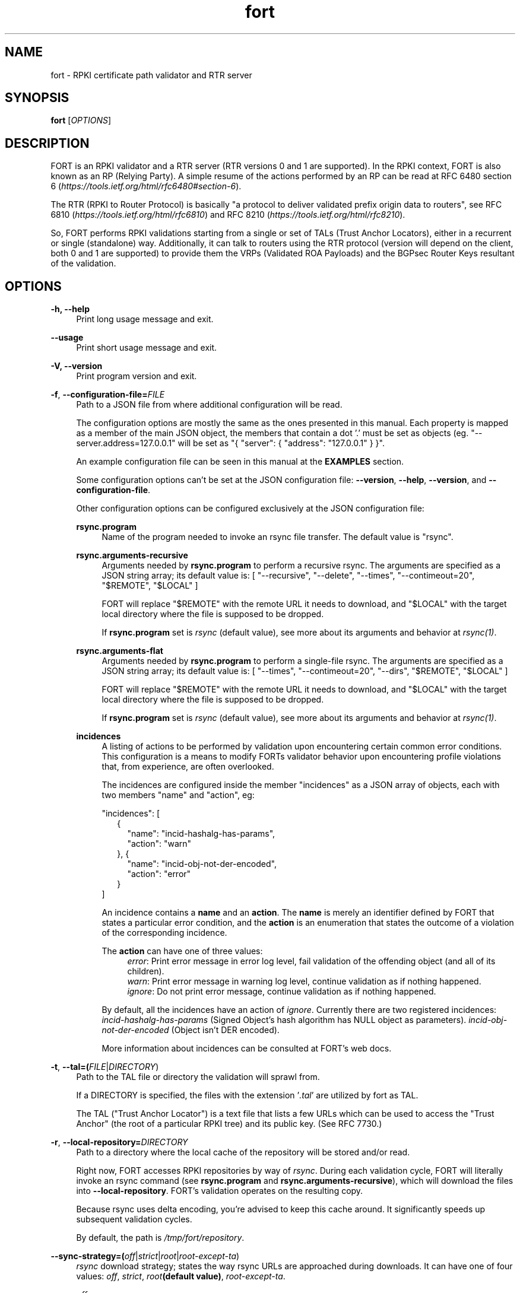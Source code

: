.TH fort 8 "2019-10-14" "v1.1.1" "FORT validator"

.SH NAME
fort \- RPKI certificate path validator and RTR server

.SH SYNOPSIS
.B fort
[\fIOPTIONS\fR] 

.SH DESCRIPTION

FORT is an RPKI validator and a RTR server (RTR versions 0 and 1 are
supported).
In the RPKI context, FORT is also known as an RP (Relying Party).
A simple resume of the actions performed by an RP can be read at RFC 6480
section 6
.RI "(" https://tools.ietf.org/html/rfc6480#section-6 ")."
.P
The RTR (RPKI to Router Protocol) is basically "a protocol to deliver validated
prefix origin data to routers", see RFC 6810
.RI "(" https://tools.ietf.org/html/rfc6810 ")"
and RFC 8210
.RI "(" https://tools.ietf.org/html/rfc8210 ")."
.P

So, FORT performs RPKI validations starting from a single or set of TALs (Trust
Anchor Locators), either in a recurrent or single (standalone) way.
Additionally, it can talk to routers using the RTR protocol (version will
depend on the client, both 0 and 1 are supported) to provide them the VRPs
(Validated ROA Payloads) and the BGPsec Router Keys resultant of the
validation.
 
.SH OPTIONS
.TP
.B \-h, \-\-help
.RS 4
Print long usage message and exit.
.RE
.P

.B \-\-usage
.RS 4
Print short usage message and exit.
.RE
.P

.B \-V, \-\-version
.RS 4
Print program version and exit.
.RE
.P

.BR \-f ", " \-\-configuration-file=\fIFILE\fR
.RS 4
Path to a JSON file from where additional configuration will be read.
.P
The configuration options are mostly the same as the ones presented in this
manual. Each property is mapped as a member of the main JSON object, the
members that contain a dot '.' must be set as objects (eg.
"--server.address=127.0.0.1" will be set as "{ "server": { "address":
"127.0.0.1" } }".
.P
An example configuration file can be seen in this manual at the \fBEXAMPLES\fR
section.
.P
Some configuration options can't be set at the JSON configuration file:
\fB--version\fR, \fB--help\fR, \fB--version\fR, and \fB--configuration-file\fR.
.P
Other configuration options can be configured exclusively at the JSON
configuration file:
.P
.B rsync.program
.RS 4
Name of the program needed to invoke an rsync file transfer. The default value
is "rsync".
.RE
.P
.B rsync.arguments-recursive
.RS 4
Arguments needed by
.B rsync.program
to perform a recursive rsync. The arguments are specified as a JSON string
array; its default value is:
[ "--recursive", "--delete", "--times", "--contimeout=20", "$REMOTE", "$LOCAL" ]
.P
FORT will replace "$REMOTE" with the remote URL it needs to download, and
"$LOCAL" with the target local directory where the file is supposed to be
dropped.
.P
If \fBrsync.program\fR set is \fIrsync\fR (default value), see more about its
arguments and behavior at \fIrsync(1)\fR.
.RE
.P
.B rsync.arguments-flat
.RS 4
Arguments needed by
.B rsync.program
to perform a single-file rsync. The arguments are specified as a JSON string
array; its default value is:
[ "--times", "--contimeout=20", "--dirs", "$REMOTE", "$LOCAL" ]
.P
FORT will replace "$REMOTE" with the remote URL it needs to download, and
"$LOCAL" with the target local directory where the file is supposed to be
dropped.
.P
If \fBrsync.program\fR set is \fIrsync\fR (default value), see more about its
arguments and behavior at \fIrsync(1)\fR.
.RE
.P
.B incidences
.RS 4
A listing of actions to be performed by validation upon encountering certain
common error conditions. This configuration is a means to modify FORTs
validator behavior upon encountering profile violations that, from experience,
are often overlooked.
.P
The incidences are configured inside the member "incidences" as a JSON array
of objects, each with two members "name" and "action", eg:
.P
"incidences": [
.RS 2
{
.RS 2
"name": "incid-hashalg-has-params",
.br
"action": "warn"
.RE
},
{
.RS 2
"name": "incid-obj-not-der-encoded",
.br
"action": "error"
.RE
}
.RE
]
.P
An incidence contains a \fBname\fR and an \fBaction\fR. The \fBname\fR is
merely an identifier defined by FORT that states a particular error condition,
and the \fBaction\fR is an enumeration that states the outcome of a violation
of the corresponding incidence.
.P
The \fBaction\fR can have one of three values:
.br
.RS 4
\fIerror\fR: Print error message in error log level, fail validation of the
offending object (and all of its children).
.br
\fIwarn\fR: Print error message in warning log level, continue validation as if
nothing happened.
.br
\fIignore\fR: Do not print error message, continue validation as if nothing
happened.
.RE
.P
By default, all the incidences have an action of \fIignore\fR. Currently there
are two registered incidences:
\fIincid-hashalg-has-params\fR (Signed Object's hash algorithm has NULL object
as parameters).
\fIincid-obj-not-der-encoded\fR (Object isn't DER encoded).
.P
More information about incidences can be consulted at FORT's web docs.
.RE
.RE
.P

.BR \-t ", " \-\-tal=(\fIFILE\fR|\fIDIRECTORY\fR)
.RS 4
Path to the TAL file or directory the validation will sprawl from.
.P
If a DIRECTORY is specified, the files with the extension '\fI.tal\fR' are
utilized by fort as TAL.
.P
The TAL ("Trust Anchor Locator") is a text file that lists a few URLs which can
be used to access the "Trust Anchor" (the root of a particular RPKI tree) and
its public key. (See RFC 7730.)
.RE
.P

.BR \-r ", " \-\-local-repository=\fIDIRECTORY\fR
.RS 4
Path to a directory where the local cache of the repository will be stored
and/or read.
.P
Right now, FORT accesses RPKI repositories by way of \fIrsync\fR. During each
validation cycle, FORT will literally invoke an rsync command (see
\fBrsync.program\fR and \fBrsync.arguments-recursive\fR), which will download
the files into \fB--local-repository\fR. FORT’s validation operates on the
resulting copy.
.P
Because rsync uses delta encoding, you’re advised to keep this cache around. It
significantly speeds up subsequent validation cycles.
.P
By default, the path is \fI/tmp/fort/repository\fR.
.RE
.P

.B \-\-sync-strategy=(\fIoff\fR|\fIstrict\fR|\fIroot\fR|\fIroot-except-ta\fR)
.RS 4
\fIrsync\fR download strategy; states the way rsync URLs are approached during
downloads. It can have one of four values:
.IR off ", "
.IR strict ", "
.IB "root" "(default value)" \fR, \fR
.IR root-except-ta "."
.P
.I off
.RS 4
Skip all RSYNCs. (Validate the existing cache repository pointed by
--local-repository.)
.RE
.P
.I strict
.RS 4
In order to enable this strategy, FORT must be compiled using the flag:
ENABLE\_STRICT\_STRATEGY. e.g.
\fB $ make FORT_FLAGS='-DENABLE_STRICT_STRATEGY'\fR
.P
RSYNC every repository publication point separately. Only skip publication
points that have already been downloaded during the current validation cycle.
(Assuming each synchronization is recursive.)
.P
For example, suppose the validator gets certificates whose caRepository access
methods (in their Subject Information Access extensions) point to the following
publication points:
.P
1. rsync://rpki.example.com/foo/bar/
.br
2. rsync://rpki.example.com/foo/qux/
.br
3. rsync://rpki.example.com/foo/bar/
.br
4. rsync://rpki.example.com/foo/corge/grault/
.br
5. rsync://rpki.example.com/foo/corge/
.br
6. rsync://rpki.example.com/foo/corge/waldo/
.P
A validator following the `strict` strategy would download `bar`, download
`qux`, skip `bar`, download `corge/grault`, download `corge` and skip
`corge/waldo`.
.P
This is the slowest, but also the strictly correct sync strategy.
.RE
.P
.I root
.RS 4
For each publication point found, guess the root of its repository and RSYNC
that instead. Then skip any subsequent children of said root.
.P
(To guess the root of a repository, the validator counts four slashes, and
prunes the rest of the URL.)
.P
Reusing the caRepository URLs from the `strict` strategy (above) as example, a
validator following the `root` strategy would download
`rsync://rpki.example.com/foo`, and then skip everything else.
.P
Assuming that the repository is specifically structured to be found within as
few roots as possible, and they contain minimal RPKI-unrelated noise files, this
is the fastest synchronization strategy. At time of writing, this is true for
all the current official repositories.
.RE
.P
.I root-except-ta
.RS 4
Synchronizes the root certificate (the one pointed by the TAL) in 'strict' mode,
and once it's validated, synchronizes the rest of the repository in 'root' mode.
.P
Useful if you want 'root', but the root certificate is separated from the rest
of the repository. Also useful if you don't want the validator to download the
entire repository without first confirming the integrity and legitimacy of the
root certificate.
.RE
.RE
.P

.B \-\-shuffle-uris
.RS 4
If enabled, FORT will access TAL URLs in random order. This is meant for load
balancing. If disabled, FORT will access TAL URLs in sequential order.
.P
By default, the flag is disabled.
.P
This flag is only relevant if the TAL lists more than one URL. Regardless of
this flag, FORT will stop iterating through the URLs as soon as it finds one
that yields a successful traversal.
.RE
.P

.B \-\-maximum-certificate-depth=\fIUNSIGNED_INTEGER\fR
.RS 4
Maximum allowable certificate chain length. Meant to protect FORT from
iterating infinitely due to certificate chain loops.
.P
By default, it has a value of \fI32\fR. The minimum allowed value is 5.
.P
(Required to prevent loops and "other degenerate forms of the logical RPKI
hierarchy." (RFC 6481))
.RE
.P

.B \-\-slurm=(\fIFILE\fR|\fIDIRECTORY\fR)
.RS 4
Path to the SLURM FILE or SLURMs DIRECTORY.
.P
The SLURM definition is from RFC 8416. SLURM stands for "Simplified Local
Internet Number Resource Management with the RPKI", basically is a document
that can override (either as a filter or adding assertions) the global RPKI
repository data fetched by FORT; potentially useful for network operators.
.P
In case a DIRECTORY is set, the files with extension '\fI.slurm\fR' will be the
ones considered as SLURM files and FORT will use them.
.P
The configured SLURM path (either \fIFILE\fR or \fIDIRECTORY\fR) will be read
each time a new validation cycle begins. If there's a syntax or content error,
the last valid version of the SLURM will be applied (if there's one) and a
message will be logged to indicate this action. Note that all this will happen
only if \fI--mode=server\fR and \fI--slurm\fR is configured.
.P
A basic example of a SLURM file can be seen in this manual at the
\fBEXAMPLES\fR section (it's almost the same as the one in RFC 8416).
.P
See more about SLURM configuration at FORT's web docs.
.RE
.P

.B \-\-mode=(\fIserver\fR|\fIstandalone\fR)
.RS 4
Commands the way FORT executes the validation, its possible values are:
.P
.I server
.RS 4
Enable the RTR server using the \fIserver.*\fR arguments.
.RE
.P
.I standalone
.RS 4
Disable the RTR server, the configuration options \fIserver.*\fR are ignored
and FORT performs an in-place standalone validation.
.RE
.P
By default, the mode is \fIserver\fR.
.RE
.P

.B \-\-server.address=\fINODE\fR
.RS 4
Hostname or numeric host address the RTR server will be bound to. Must resolve
to (or be) a bindable IP address. IPv4 and IPv6 are supported.
.P
If this field is omitted, FORT will attempt to bind the server using the IP
address \fIINADDR_ANY\fR (for an IPv4 address) or \fIIN6ADDR_ANY_INIT\fR (for
an IPv6 address). See \fBgetaddrinfo(3)\fR.
.RE
.P

.B \-\-server.port=\fISERVICE\fR
.RS 4
TCP port or service the server will be bound to.
.P
This is a string because a service alias can be used as a valid value. The
alias are commonly located at \fI/etc/services\fR. See also
\fBgetaddrinfo(3)\fR and \fBservices(5)\fR.
.P
The default port (323) is privileged. To improve security, either change or
jail it.
.RE
.P

.B \-\-server.backlog=\fIUNSIGNED_INTEGER\fR
.RS 4
RTR server’s listen queue length. It’s the second argument of the function
\fIlisten\fR (see more at man \fBlisten(2)\fR). This provides a hint to the
implementation which the implementation shall use to limit the number of
outstanding connections in the socket’s listen queue.
.P
By default, it has a value of \fISOMAXCONN\fR.
.RE
.P

.B \-\-server.interval.validation=\fIUNSIGNED_INTEGER\fR
.RS 4
Number of seconds that FORT will sleep between validation cycles. The timer
starts counting every time a validation is finished, not every time it begins.
Therefore, the actual validation loop is longer than this number.
.P
By default, it has a value of \fI3600\fR.
.RE
.P

.B \-\-server.interval.refresh=\fIUNSIGNED_INTEGER\fR
.RS 4
Number of seconds that a router should wait before the next attempt to poll 
FORT using either a Serial Query PDU or Reset Query PDU. Countdown for this
timer starts upon receipt of an End Of Data PDU (this should be administered by
the client).
.P
This value is utilized only on RTR version 1 sessions (more information at RFC
8210 section 6).
.P
By default, it has a value of \fI3600\fR. Minimum allowed value: \fI1\fR,
maximum allowed value \fI86400\fR.
.RE
.P

.B \-\-server.interval.retry=\fIUNSIGNED_INTEGER\fR
.RS 4
Number of seconds that a router should wait before retrying a failed Serial
Query PDU or Reset Query PDU. Countdown for this timer starts upon failure of
the query and restarts after each subsequent failure until a query succeeds
(this should be administered by the client).
.P
This value is utilized only on RTR version 1 sessions (more information at RFC
8210 section 6).
.P
By default, it has a value of \fI600\fR. Minimum allowed value: \fI1\fR,
maximum allowed value \fI7200\fR.
.RE
.P

.B \-\-server.interval.expire=\fIUNSIGNED_INTEGER\fR
.RS 4
Number of seconds that a router can retain the current version of data while
unable to perform a successful subsequent query. Countdown for this timer starts
upon receipt of an End Of Data PDU (this should be administered by the client).
.P
This value is utilized only on RTR version 1 sessions (more information at RFC
8210 section 6).
.P
By default, it has a value of \fI7200\fR. Minimum allowed value: \fI600\fR,
maximum allowed value \fI172800\fR. It must be larger than
\fIserver.interval.refresh\fR and \fIserver.interval.retry\fR.
.RE
.P

.BR \-\-log.level=(\fIerror\fR|\fIwarning\fR|\fIinfo\fR|\fIdebug\fR)
.RS 4
Defines which messages will be logged according to its priority, e.g. a value
of \fIinfo\fR will log messages of equal or higher level (\fIinfo\fR,
\fIwarning\fR, and \fIerror\fR).
.P
The priority levels, from higher to lowest, are:
.RS 4
.br
- \fIerror\fR
.br
- \fIwarning\fR
.br
- \fIinfo\fR
.br
- \fIdebug\fR
.RE
.P
By default, it has a value of \fIwarning\fR.
.RE
.P

.BR \-\-log.output=(\fIsyslog\fR|\fIconsole\fR)
.RS 4
Desired output where the logs will be printed.
.P
The value \fIconsole\fR will log messages at standard output and standard error;
\fIsyslog\fR will log to syslog.
.P
Depending on the OS, distinct implementations of syslog could be installed
(syslog, rsyslog, or syslog-ng are the most common ones). Syslog usage and
configuration is out of this man scope.
.P
By default, it has a value of \fIconsole\fR.
.P
More information about Logging can be consulted at FORT's web docs.
.RE
.P

.BR \-c ", " \-\-log.color-output
.RS 4
If enabled, the logging output will contain ANSI color codes. Meant for human
consumption.
.P
Meaningful only if \fI--log.output\fR value is \fIconsole\fR.
.RE
.P

.B \-\-log.file-name-format=(\fIglobal-url\fR|\fIlocal-path\fR|\fIfile-name\fR)
.RS 4
Decides which version of file names should be printed during most debug/error
messages.
.P
Suppose a certificate was downloaded from
`rsync://rpki.example.com/foo/bar/baz.cer` into the local cache `repository/`:
.P
.I global-url
.RS 4
Will print the certificate's name as `rsync://rpki.example.com/foo/bar/baz.cer`.
.RE
.P
.I local-path
.RS 4
Will print the certificate's name as
`repository/rpki.example.com/foo/bar/baz.cer`.
.RE
.P
.I file-name
.RS 4
Will print the certificate's name as `baz.cer`.
.RE
.P
.RE

.B \-\-output.roa=\fIFILE\fR
.RS 4
File where the ROAs will be printed in CSV format.
.P
When the \fIFILE\fR is specified, its content will be overwritten by the
resulting ROAs of the validation (if FILE doesn't exists, it'll be created).
.P
Each line of the result is printed in the following order: AS, Prefix, Max
prefix length; the first line contains those column descriptors.
.P
In order to print the ROAs at console, use a hyphen as the \fIFILE\fR value, eg.
.B \-\-output.roa=-
.RE

.B \-\-output.bgpsec=\fIFILE\fR
.RS 4
File where the BGPsec Router Keys will be printed in CSV format. Since most of
the data is binary (Subject Key Identifier and Subject Public Key Info), such
data is base64url encoded without trailing pads.
.P
When the \fIFILE\fR is specified, its content will be overwritten by the
resulting Router Keys of the validation (if FILE doesn't exists, it'll be
created).
.P
Each line of the result is printed in the following order: AS, Subject Key
Identifier, Subject Public Key Info; the first line contains those column
descriptors.
.P
In order to print the Router Keys at console, use a hyphen as the \fIFILE\fR
value, eg.
.B \-\-output.bgpsec=-
.RE

.SH EXAMPLES
.B fort \-t /tmp/tal \-r /tmp/repository \-\-server.port 9323
.RS 4
Run FORT with all the default values, using a custom TALs directory, a
custom repository directory as well, and binding the RTR server to port 9323.
.RE
.P

.B fort \-t /tmp/tal \-r /tmp/repository \-\-mode=standalone \-\-output.roa -
.RS 4
Run FORT as standalone and output ROAs CSV to the console.
.RE
.P

.nf
\fBfort \-t /tmp/tal \-r /tmp/repository \\
     \-\-mode=standalone \\
     \-\-slurm /tmp/myslurm.slurm\fR
.fi
.RS 4
Run FORT as standalone and using a SLURM file.
.RE
.P

.B fort --configuration-file conf.json
.RS 4
Run FORT using the JSON configuration file \fIconf.json\fR.
.RE
.P

.nf
\fBfort \-t /tmp/tal \-r /tmp/repository \\
     \-\-server.address ::1 \-\-server.port 9323 \\
     \-\-server.interval.validation 1800 \\
     \-\-output.roa /tmp/roas.csv\fR
.fi
.RS 4
Run FORT with RTR server listening on IPv6 address \fI::1\fR, port 9323,
validating every 30 minutes, and printing the ROAs CSV in a file.
.RE
.P

.B Complete configuration file
.RS 4
This is an example of a valid JSON configuration file with all its members set
to a specific value:
.nf

{
  "tal": "/tmp/fort/tal/",
  "local-repository": "/tmp/fort/repository/",
  "sync-strategy": "root",
  "shuffle-uris": true,
  "maximum-certificate-depth": 32,
  "mode": "server",
  "slurm": "/tmp/fort/test.slurm",
  "server": {
    "address": "127.0.0.1",
    "port": "8323",
    "backlog": 64,
    "interval": {
      "validation": 3600,
      "refresh": 3600,
      "retry": 600,
      "expire": 7200
    }
  },
  "log": {
    "level": "warning",
    "output": "console",
    "color-output": true,
    "file-name-format": "local-path"
  },
  "rsync": {
    "program": "rsync",
    "arguments-recursive": [
      "--recursive",
      "--delete",
      "--times",
      "--contimeout=20",
      "$REMOTE",
      "$LOCAL"
    ],
    "arguments-flat": [
      "--times",
      "--contimeout=20",
      "--dirs",
      "$REMOTE",
      "$LOCAL"
    ]
  },
  "incidences": [
    {
      "name": "incid-hashalg-has-params",
      "action": "ignore"
    },
    {
      "name": "incid-obj-not-der-encoded",
      "action": "ignore"
    }
  ],
  "output": {
    "roa": "/tmp/fort/roas.csv",
    "bgpsec": "/tmp/fort/bgpsec.csv"
  }
}
.fi
.RE
.P

.B Dummy SLURM file
.RS 4
This is an example of a SLURM file with some prefix filters and assertions, as
well as some dummy Router Keys (BGPsec) info:
.nf

{
  "slurmVersion": 1,
  "validationOutputFilters": {
    "prefixFilters": [
      {
        "prefix": "192.0.2.0/24",
        "comment": "All VRPs encompassed by prefix"
      },
      {
        "asn": 64496,
        "comment": "All VRPs matching ASN"
      },
      {
        "prefix": "198.51.100.0/24",
        "asn": 64497,
        "comment": "All VRPs encompassed by prefix, matching ASN"
      }
    ],
    "bgpsecFilters": [
      {
        "asn": 64496,
        "comment": "All keys for ASN"
      },
      {
        "SKI": "Q8KMeBsCto1PJ6EuhowleIGNL7A",
        "comment": "Key matching Router SKI"
      },
      {
        "asn": 64497,
        "SKI": "g5RQYCnkMpDqEbt9WazTeB19nZs",
        "comment": "Key for ASN 64497 matching Router SKI"
      }
    ]
  },
  "locallyAddedAssertions": {
    "prefixAssertions": [
      {
        "asn": 64496,
        "prefix": "198.51.100.0/24",
        "comment": "My other important route"
      },
      {
        "asn": 64496,
        "prefix": "2001:DB8::/32",
        "maxPrefixLength": 48,
        "comment": "My other important de-aggregated routes"
      }
    ],
    "bgpsecAssertions": [
      {
        "asn": 64496,
        "SKI": "Dulqji-sUM5sX5M-3mqngKaFDjE",
        "routerPublicKey": "MFkwEwYHKoZIzj0CAQYIKoZIzj0DAQcDQgAE-rkSLXlPpL_m-L\
7CfCfKrv1FHrM55FsIc8fMlnjHE6Y5nTuCn3UgWfCV6sYuGUZzPZ0Ey6AvezmfcELUB87eBA"
      }
    ]
  }
}
.fi
.RE
.P

.\".SH COPYRIGHT
.\" FORT-validator 2019
.\" Licensed under the blah blah...

.SH SEE ALSO
.B Regular man pages
.RS 4
.IR getaddrinfo(3) ", " services(5) ", " listen(2) ", " rsync(1)
.RE
.P

.B FORTs official documentation
.RS 4
More documentation about FORT validator can be consulted at github repository
(https://github.com/NICMx/FORT-validator) and github website
(https://nicmx.github.io/FORT-validator/)
.RE
